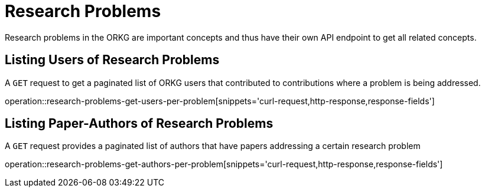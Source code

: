= Research Problems

Research problems in the ORKG are important concepts and thus have their own API endpoint to get all related concepts.

////
[[problems-fields]]
== Fields per problem

A `GET` request get all research fields relating to a problem

//operation::organization-controller-test-index[snippets='curl-request,http-response']
////

[[problems-users]]
== Listing Users of Research Problems

A `GET` request to get a paginated list of ORKG users that contributed to contributions where a problem is being addressed.

operation::research-problems-get-users-per-problem[snippets='curl-request,http-response,response-fields']

[[problems-authors]]
== Listing Paper-Authors of Research Problems

A `GET` request provides a paginated list of authors that have papers addressing a certain research problem

operation::research-problems-get-authors-per-problem[snippets='curl-request,http-response,response-fields']
